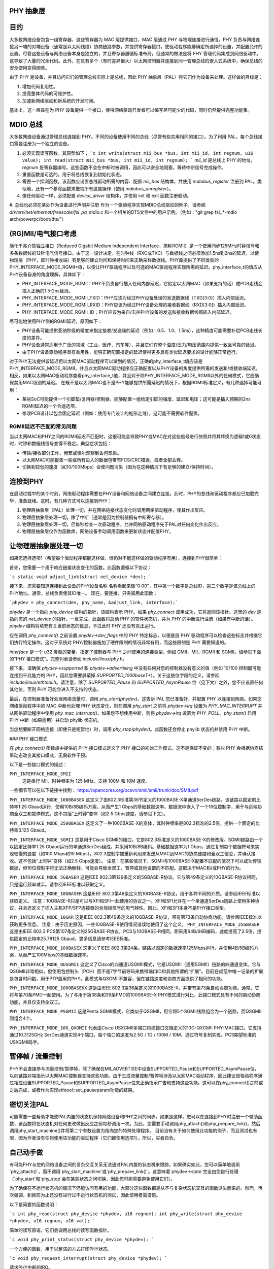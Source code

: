 PHY 抽象层
=====================

目的
=======

大多数网络设备包含一组寄存器，这些寄存器为 MAC 层提供接口，MAC 层通过 PHY 与物理连接进行通信。PHY 负责与网络连接另一端的对端设备（通常是以太网线缆）协商链路参数，并提供寄存器接口，使驱动程序能够确定所选择的设置，并配置允许的设置。尽管这些设备与网络设备本身是独立的，并且寄存器遵循标准布局，但通常的做法是将 PHY 管理代码集成到网络驱动中。这导致了大量的冗余代码。此外，在具有多个（有时差异很大）以太网控制器并连接到同一管理总线的嵌入式系统中，确保总线的安全使用变得困难。

由于 PHY 是设备，并且访问它们的管理总线实际上是总线，因此 PHY 抽象层（PAL）将它们作为设备来处理。这样做的目标是：

1. 增加代码复用性。
2. 提高整体代码的可维护性。
3. 加速新网络驱动和新系统的开发时间。

基本上，这一层旨在为 PHY 设备提供一个接口，使得网络驱动开发者可以编写尽可能少的代码，同时仍然提供完整功能集。

MDIO 总线
============

大多数网络设备通过管理总线连接到 PHY。不同的设备使用不同的总线（尽管有些共用相同的接口）。为了利用 PAL，每个总线接口需要注册为一个独立的设备。

1. 必须实现读写函数。其原型如下：
   ```c
   int write(struct mii_bus *bus, int mii_id, int regnum, u16 value);
   int read(struct mii_bus *bus, int mii_id, int regnum);
   ```
   `mii_id` 是总线上 PHY 的地址，`regnum` 是寄存器编号。这些函数不会在中断时被调用，因此可以安全地阻塞，等待中断信号完成操作。

2. 重置函数是可选的。用于将总线恢复到初始化状态。

3. 需要一个探测函数。该函数应设置总线驱动所需的内容、配置 `mii_bus` 结构体，并使用 `mdiobus_register` 注册到 PAL。类似地，还有一个移除函数来撤销所有这些操作（使用 `mdiobus_unregister`）。

4. 像任何驱动一样，必须配置 `device_driver` 结构体，并使用 init 和 exit 函数注册驱动。
#. 总线也必须在某处作为设备进行声明并注册
作为一个驱动程序实现MDIO总线驱动的例子，请参阅 `drivers/net/ethernet/freescale/fsl_pq_mdio.c` 和一个相关的DTS文件中的用户示例。（例如："git grep fsl,.*-mdio arch/powerpc/boot/dts/"）

(RG)MII/电气接口考虑
=============================

简化千兆介质独立接口（Reduced Gigabit Medium Independent Interface，简称RGMII）是一个使用同步125MHz时钟信号和多条数据线的12针电气信号接口。由于这一设计决定，在时钟线（RXC或TXC）与数据线之间必须添加1.5ns到2ns的延迟，以使物理层（PHY，即时钟接收端）有足够的建立时间和保持时间来正确采样数据线。PHY库提供了不同类型的PHY_INTERFACE_MODE_RGMII*值，以便让PHY驱动程序以及可选的MAC驱动程序实现所需的延迟。phy_interface_t的值应从PHY设备自身的角度理解，具体如下：

* PHY_INTERFACE_MODE_RGMII：PHY不负责自行插入任何内部延迟，它假定以太网MAC（如果支持的话）或PCB走线会插入正确的1.5-2ns延迟。

* PHY_INTERFACE_MODE_RGMII_TXID：PHY应该为经过PHY设备处理的发送数据线（TXD[3:0]）插入内部延迟。

* PHY_INTERFACE_MODE_RGMII_RXID：PHY应该为经过PHY设备处理的接收数据线（RXD[3:0]）插入内部延迟。

* PHY_INTERFACE_MODE_RGMII_ID：PHY应该为来自/去往PHY设备的发送和接收数据线都插入内部延迟。

尽可能地使用PHY侧的RGMII延迟，原因如下：

* PHY设备可能提供亚纳秒级的精度来指定接收/发送端的延迟（例如：0.5、1.0、1.5ns），这种精度可能需要补偿PCB走线长度的差异。

* PHY设备通常适用于广泛的领域（工业、医疗、汽车等），并且它们在整个温度/压力/电压范围内提供一致且可靠的延迟。

* 由于PHY设备驱动程序具有重用性，能够正确配置指定的延迟使得更多具有类似延迟要求的设计能够正常运行。

对于PHY无法提供该延迟但以太网MAC驱动程序可以做到的情况，正确的phy_interface_t值应该是PHY_INTERFACE_MODE_RGMII，并且以太网MAC驱动程序应正确配置以从PHY设备的角度提供所需的发送和/或接收端延迟。相反，如果以太网MAC驱动程序查看phy_interface_t值，并且对于除PHY_INTERFACE_MODE_RGMII以外的任何模式，它应确保禁用MAC级别的延迟。
在既不是以太网MAC也不是PHY能够提供所需延迟的情况下，根据RGMII标准定义，有几种选择可能可用：

* 某些SoC可能提供一个引脚垫/复用器/控制器，能够配置一组给定引脚的强度、延迟和电压；这可能是插入预期的2ns RGMII延迟的一个合适选项。
* 修改PCB设计以包含固定延迟（例如：使用专门设计的蛇形走线），这可能不需要软件配置。

RGMII延迟不匹配的常见问题
--------------------------------------

当以太网MAC和PHY之间的RGMII延迟不匹配时，这很可能会导致PHY或MAC在对这些信号进行快照并将其转换为逻辑1或0状态时，时钟和数据线信号变得不稳定。典型症状包括：

* 传输/接收部分工作，频繁或偶尔观察到丢包现象。

* 以太网MAC可能报告一些或所有进入的数据包带有FCS/CRC错误，或者全部丢弃。

* 切换到较低的速度（如10/100Mbps）会使问题消失（因为在这种情况下有足够的建立/保持时间）。

连接到PHY
==================

在启动过程中的某个时刻，网络驱动程序需要在PHY设备和网络设备之间建立连接。此时，PHY的总线和驱动程序都应已加载完毕，准备就绪。这时，有几种方式可以连接到PHY：

1. 物理层抽象层（PAL）处理一切，并在网络链接状态变化时调用网络驱动程序，使其作出反应。
2. 物理层抽象层处理一切，除了中断（通常是因为控制器拥有中断寄存器）。
3. 物理层抽象层处理一切，但每秒检查一次驱动程序，允许网络驱动程序先于PAL对任何变化作出反应。
4. 物理层抽象层仅作为函数库，网络设备手动调用函数来更新状态并配置PHY。

让物理层抽象层处理一切
==============================

如果您选择选项1（希望每个驱动程序都能这样做，但仍对不能这样做的驱动程序有用），连接到PHY很简单：

首先，您需要一个用于响应链接状态变化的函数。此函数遵循以下协议：

```c
static void adjust_link(struct net_device *dev);
```

接下来，您需要知道连接到此设备的PHY设备名称
名称看起来像“0:00”，其中第一个数字是总线ID，第二个数字是该总线上的PHY地址。通常，总线负责使其ID唯一。
现在，要连接，只需调用此函数：

```phydev = phy_connect(dev, phy_name, &adjust_link, interface);```

`phydev` 是一个指向 `phy_device` 结构的指针，该结构表示 PHY。如果 `phy_connect` 调用成功，它将返回该指针。这里的 `dev` 是指向您的 `net_device` 的指针。一旦完成，此函数将启动 PHY 的软件状态机，并为 PHY 的中断进行注册（如果有中断的话）。`phydev` 结构将填充有关当前状态的信息，不过此时 PHY 还没有真正运行。

应在调用 `phy_connect()` 之前设置 `phydev->dev_flags` 中的 PHY 特定标志，以便底层 PHY 驱动程序可以检查这些标志并根据它们执行特定操作。这对于系统对 PHY/控制器施加了硬件限制的情况非常有用，而这些限制是 PHY 需要知道的。

`interface` 是一个 u32 类型的变量，指定了控制器与 PHY 之间使用的连接类型。例如 GMII、MII、RGMII 和 SGMII。请参见下面的“PHY 接口模式”。完整列表请参阅 `include/linux/phy.h`。

接下来，请确保 `phydev->supported` 和 `phydev->advertising` 中没有任何对您的控制器没有意义的值（例如 10/100 控制器可能连接到千兆能力的 PHY，因此您需要屏蔽掉 `SUPPORTED_1000baseT*`）。关于这些位字段的定义，请参阅 `include/linux/ethtool.h`。请注意，除了 `SUPPORTED_Pause` 和 `SUPPORTED_AsymPause` 位（见下文）之外，您不应设置任何其他位，否则 PHY 可能会进入不支持的状态。

最后，在控制器准备好处理网络流量时，调用 `phy_start(phydev)`。这告诉 PAL 您已准备好，并配置 PHY 以连接到网络。如果您网络驱动程序中的 MAC 中断也处理 PHY 状态变化，则在调用 `phy_start` 之前将 `phydev->irq` 设置为 `PHY_MAC_INTERRUPT` 并从网络驱动程序中使用 `phy_mac_interrupt()`。如果您不想使用中断，则将 `phydev->irq` 设置为 `PHY_POLL`。`phy_start()` 启用 PHY 中断（如果适用）并启动 phylib 状态机。

当您想要断开网络连接（即使只是短暂地）时，调用 `phy_stop(phydev)`。此函数还会停止 phylib 状态机并禁用 PHY 中断。

### PHY 接口模式

在 `phy_connect()` 函数族中提供的 PHY 接口模式定义了 PHY 接口的初始工作模式。这不是保证不变的；有些 PHY 会根据协商结果动态改变其接口模式，无需软件干预。

以下是一些接口模式的描述：

``PHY_INTERFACE_MODE_SMII``
    这是串行 MII，时钟频率为 125 MHz，支持 100M 和 10M 速度。
一些细节可以在以下链接中找到：
https://opencores.org/ocsvn/smii/smii/trunk/doc/SMII.pdf

``PHY_INTERFACE_MODE_1000BASEX``
这定义了由802.3标准第36节定义的1000BASE-X单通道SerDes链路。该链路以固定的比特率1.25 Gbaud运行，使用10B/8B编码方案，从而产生1 Gbps的基础数据速率。数据流中嵌入了一个16位控制字，用于与远端协商全双工和暂停模式。这不包括“上时钟”变体（如2.5 Gbps速度，请参见下文）。

``PHY_INTERFACE_MODE_2500BASEX``
这定义了一种1000BASE-X的变体，其时钟频率是802.3标准的2.5倍，提供一个固定的比特率3.125 Gbaud。

``PHY_INTERFACE_MODE_SGMII``
这是用于Cisco SGMII的接口，它是802.3标准定义的1000BASE-X的修改版。SGMII链路由一个以固定比特率1.25 Gbaud运行的单通道SerDes组成，并采用10B/8B编码。基础数据速率为1 Gbps，通过复制每个数据符号来实现较慢的速度（如100 Mbps和10 Mbps）。802.3控制字被重新利用来发送从MAC到MAC的协商速度和全双工信息，并确认接收。这不包括“上时钟”变体（如2.5 Gbps速度）。
注意：在某些情况下，SGMII与1000BASE-X配置不匹配的情况下可以成功传输数据，但16位控制字将无法正确解释，可能会导致全双工、暂停或其他设置的不匹配。这取决于MAC和/或PHY的行为。

``PHY_INTERFACE_MODE_5GBASER``
这是IEEE 802.3第129条定义的5GBASE-R协议。它与第49条定义的10GBASE-R协议相同，只是运行频率减半。请参阅IEEE标准以获取定义。

``PHY_INTERFACE_MODE_10GBASER``
这是IEEE 802.3第49条定义的10GBASE-R协议，用于各种不同的介质。请参阅IEEE标准以获取定义。
注意：10GBASE-R只是可以与XFI和SFI一起使用的协议之一。XFI和SFI允许在一个单通道SerDes链路上使用多种协议，并且还定义了插入主机XFP/SFP连接器的合规板信号的电气特性。因此，XFI和SFI本身不是PHY接口类型。

``PHY_INTERFACE_MODE_10GKR``
这是IEEE 802.3第49条定义的10GBASE-R协议，带有第73条自动协商功能。请参阅IEEE标准以获取更多信息。
注意：由于历史原因，一些10GBASE-R使用情况错误地使用了这个定义。
``PHY_INTERFACE_MODE_25GBASER``
这是由IEEE 802.3 PCS第107条定义的25GBASE-R协议。PCS与10GBASE-R相同，即采用64B/66B编码，速度提高了2.5倍，提供固定的比特率25.78125 Gbaud。更多信息请参考IEEE标准。

``PHY_INTERFACE_MODE_100BASEX``
这定义了IEEE 802.3第24条。链路以固定的数据速率125Mbps运行，并使用4B/5B编码方案，从而产生100Mbps的基础数据速率。

``PHY_INTERFACE_MODE_QUSGMII``
这定义了Cisco的四通道USGMII模式，它是USGMII（通用SGMII）链路的四通道变体。它与QSGMII非常相似，但使用包控制头（PCH）而不是7字节前导码来携带端口ID和其他所谓的“扩展”。目前在规范中唯一记录的扩展是包含时间戳，用于PTP启用的PHY。此模式与QSGMII不兼容，但在链路速度和协商方面提供了相同的功能。

``PHY_INTERFACE_MODE_1000BASEKX``
这是由IEEE 802.3第36条定义的1000BASE-X，并带有第73条自动协商功能。通常，它将与第70条PMD一起使用。为了与用于第38条和39条PMD的1000BASE-X PHY模式进行对比，此接口模式具有不同的自动协商功能，并且仅支持全双工。

``PHY_INTERFACE_MODE_PSGMII``
这是Penta SGMII模式，它类似于QSGMII，但它将5个SGMII线路组合为一个链路，而QSGMII则组合4个。

``PHY_INTERFACE_MODE_10G_QXGMII``
代表由Cisco USXGMII多端口铜缆接口文档定义的10G-QXGMII PHY-MAC接口。它支持通过10.3125GHz SerDes通道实现4个端口，每个端口的速度为2.5G / 1G / 100M / 10M，通过符号复制实现。PCS期望标准的USXGMII码字。

暂停帧 / 流量控制
=================

PHY不会直接参与流量控制/暂停帧，除了确保在MII_ADVERTISE中设置SUPPORTED_Pause和SUPPORTED_AsymPause位，以向链路对端指示以太网MAC控制器支持这些功能。由于生成流量控制/暂停帧涉及以太网MAC驱动程序，因此建议该驱动程序通过相应设置SUPPORTED_Pause和SUPPORTED_AsymPause位来正确指示广告和支持这些功能。这可以在phy_connect()之前或之后完成，或者作为实现ethtool::set_pauseparam功能的结果。

密切关注PAL
=================

可能需要一些帮助才能使PAL内置的状态机保持网络设备和PHY之间的同步。如果是这样，您可以在连接到PHY时注册一个辅助函数，该函数将在状态机对任何更改做出反应之前每秒调用一次。为此，您需要手动调用phy_attach()和phy_prepare_link()，然后调用phy_start_machine()并将第二个参数设置为指向您的特殊处理程序。
目前没有关于如何使用此功能的例子，而且测试也有限，因为作者没有任何使用该功能的驱动程序（它们都使用选项1）。所以，买者自负。

自己动手做
===============

有可能PHY与您的网络设备之间的复杂交互关系无法通过PAL内置的状态机来跟踪。如果确实如此，您可以简单地调用`phy_attach()`，而不调用`phy_start_machine`或`phy_prepare_link()`。这意味着`phydev->state`完全由您自行处理（`phy_start`和`phy_stop`会在某些状态之间切换，因此您可能需要避免使用它们）。

为了确保在不运行状态机的情况下仍能访问有用的功能，大部分这些函数都是从不与复杂状态机交互的函数派生而来的。然而，再次强调，到目前为止还没有进行过不运行状态机的测试，因此使用者需谨慎。

以下是简要的函数说明：

```c
int phy_read(struct phy_device *phydev, u16 regnum);
int phy_write(struct phy_device *phydev, u16 regnum, u16 val);
```

简单的读写原语。它们会调用总线的读写函数指针。

```c
void phy_print_status(struct phy_device *phydev);
```

一个方便的函数，用于以整洁的方式打印PHY状态。

```c
void phy_request_interrupt(struct phy_device *phydev);
```

请求PHY中断的IRQ。

```c
struct phy_device * phy_attach(struct net_device *dev, const char *phy_id,
                               phy_interface_t interface);
```

将一个网络设备连接到特定的PHY，并在总线初始化时未找到驱动程序的情况下将其绑定到一个通用驱动程序。

```c
int phy_start_aneg(struct phy_device *phydev);
```

使用`phydev`结构内的变量，配置广告信息并重置自动协商，或者禁用自动协商并配置强制设置。

```c
static inline int phy_read_status(struct phy_device *phydev);
```

使用当前PHY中的设置信息填充`phydev`结构。
```c
// Ethtool辅助函数
int phy_ethtool_ksettings_set(struct phy_device *phydev,
                              const struct ethtool_link_ksettings *cmd);

int phy_mii_ioctl(struct phy_device *phydev,
                  struct mii_ioctl_data *mii_data, int cmd);

// MII ioctl。请注意，如果你写入像BMCR、BMSR、ADVERTISE等寄存器，这个函数将会完全破坏状态机。最好只用于写入非标准的寄存器，并且不会触发重新协商。

// PHY 设备驱动程序
==================

通过 PHY 抽象层（PHY Abstraction Layer），添加对新 PHY 的支持变得非常容易。在某些情况下，甚至不需要任何工作！然而，许多 PHY 需要一些额外的帮助才能运行起来。

// 通用 PHY 驱动程序
------------------

如果所需的 PHY 没有任何错误修正、特殊功能或需要支持的特性，那么最好不要添加支持，而是让 PHY 抽象层的通用 PHY 驱动程序完成所有的工作。

// 编写一个 PHY 驱动程序
--------------------

如果你确实需要编写一个 PHY 驱动程序，首先要做的是确保它可以与适当的 PHY 设备匹配。
这是在总线初始化期间通过读取设备的 UID（存储在寄存器 2 和 3 中），然后将其与每个驱动程序的 phy_id 字段进行按位与操作来实现的。此外，还需要给它起一个名字。以下是一个示例：

```c
static struct phy_driver dm9161_driver = {
        .phy_id         = 0x0181b880,
        .name           = "Davicom DM9161E",
        .phy_id_mask    = 0x0ffffff0,
        ..
};
```

接下来，你需要指定你的 PHY 设备和驱动程序支持哪些功能（如速度、全双工、自动协商等）。大多数 PHY 支持 PHY_BASIC_FEATURES，但你可以在 `include/mii.h` 中查找其他功能。
每个驱动程序由多个函数指针组成，这些指针在 `include/linux/phy.h` 中的 `phy_driver` 结构体中进行了文档说明。
其中，只有 `config_aneg` 和 `read_status` 是必须由驱动代码分配的。其余的都是可选的。另外，如果可能的话，最好使用通用 PHY 驱动程序版本的这两个函数：`genphy_read_status` 和 `genphy_config_aneg`。如果这不可能，很可能你只需要在这两个函数调用前后执行一些操作，因此你的函数将包装这些通用函数。

请随意查看 `drivers/net/phy/` 目录中的 Marvell、Cicada 和 Davicom 驱动程序作为示例（截至本文撰写时，lxt 和 qsemi 驱动程序尚未经过测试）。
```
PHY 的 MMD 寄存器访问默认由 PAL 框架处理，但如果需要，可以被特定的 PHY 驱动程序覆盖。如果在 IEEE 标准化 MMD PHY 寄存器定义之前 PHY 已经投入生产，就可能出现这种情况。大多数现代 PHY 可以使用通用的 PAL 框架来访问 PHY 的 MMD 寄存器。例如，能源效率以太网（Energy Efficient Ethernet）的支持就是通过 PAL 实现的。这种支持通过 PAL 访问 MMD 寄存器进行 EEE 查询和配置，前提是 PHY 支持 IEEE 标准访问机制；否则，如果被特定的 PHY 驱动程序覆盖，则可以使用 PHY 特定的访问接口。请参见 `drivers/net/phy/` 目录下的 Micrel 驱动程序，了解如何实现这一功能。

### 板载修复
有时候，平台与 PHY 之间的特定交互需要特殊处理。例如，改变 PHY 的时钟输入位置或添加延迟以解决数据路径中的延迟问题。为了支持这些情况，PHY 层允许平台代码注册修复程序，在 PHY 启动（或后续重置）时运行。

当 PHY 层启动一个 PHY 时，它会检查是否有为该 PHY 注册的修复程序，并根据 UID（包含在 PHY 设备的 `phy_id` 字段中）和总线标识符（包含在 `phydev->dev.bus_id` 中）进行匹配。两者都必须匹配，但是提供了两个常量 `PHY_ANY_ID` 和 `PHY_ANY_UID` 作为总线 ID 和 UID 的通配符。

当找到匹配项时，PHY 层将调用与修复程序关联的 `run` 函数。此函数接收指向感兴趣的 `phy_device` 的指针，因此只能对该 PHY 进行操作。

平台代码可以使用 `phy_register_fixup()` 注册修复程序：

```c
int phy_register_fixup(const char *phy_id,
                       u32 phy_uid, u32 phy_uid_mask,
                       int (*run)(struct phy_device *));
```

或者使用两个辅助函数之一 `phy_register_fixup_for_uid()` 和 `phy_register_fixup_for_id()`：

```c
int phy_register_fixup_for_uid(u32 phy_uid, u32 phy_uid_mask,
                               int (*run)(struct phy_device *));
int phy_register_fixup_for_id(const char *phy_id,
                              int (*run)(struct phy_device *));
```

这些辅助函数设置两个匹配标准之一，并将另一个设置为匹配任何内容。

当在模块加载时调用 `phy_register_fixup()` 或 `*_for_uid()` / `*_for_id()` 时，模块卸载时需要取消注册修复程序并释放分配的内存。

在卸载模块前调用以下函数之一：

```c
int phy_unregister_fixup(const char *phy_id, u32 phy_uid, u32 phy_uid_mask);
int phy_unregister_fixup_for_uid(u32 phy_uid, u32 phy_uid_mask);
int phy_unregister_fixup_for_id(const char *phy_id);
```

### 标准
#### IEEE 标准 802.3：CSMA/CD 接入方法和物理层规范 第二部分：
http://standards.ieee.org/getieee802/download/802.3-2008_section2.pdf

#### RGMII v1.3：
http://web.archive.org/web/20160303212629/http://www.hp.com/rnd/pdfs/RGMIIv1_3.pdf

#### RGMII v2.0：
http://web.archive.org/web/20160303171328/http://www.hp.com/rnd/pdfs/RGMIIv2_0_final_hp.pdf
